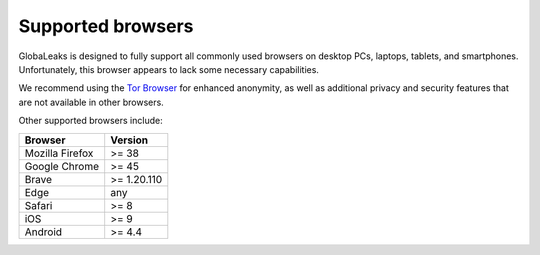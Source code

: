 Supported browsers
==================

GlobaLeaks is designed to fully support all commonly used browsers on desktop PCs, laptops, tablets, and smartphones. Unfortunately, this browser appears to lack some necessary capabilities.

We recommend using the `Tor Browser <https://www.torproject.org/>`_ for enhanced anonymity, as well as additional privacy and security features that are not available in other browsers.

Other supported browsers include:

.. csv-table::
   :header: "Browser", "Version"

   "Mozilla Firefox", ">= 38"
   "Google Chrome", ">= 45"
   "Brave", ">= 1.20.110"
   "Edge", "any"
   "Safari", ">= 8"
   "iOS", ">= 9"
   "Android", ">= 4.4"
